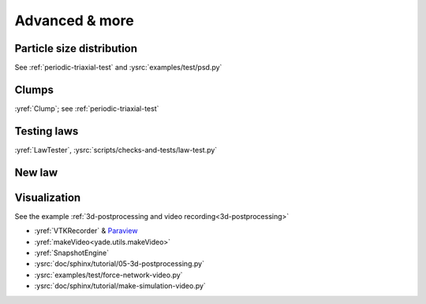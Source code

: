 Advanced & more
===============

Particle size distribution
--------------------------

See :ref:`periodic-triaxial-test` and :ysrc:`examples/test/psd.py`

Clumps
------

:yref:`Clump`; see :ref:`periodic-triaxial-test`

Testing laws
------------

:yref:`LawTester`, :ysrc:`scripts/checks-and-tests/law-test.py`

New law
-------



Visualization
-------------

See the example :ref:`3d-postprocessing and video recording<3d-postprocessing>`

* :yref:`VTKRecorder` & `Paraview <http://www.paraview.org>`__
* :yref:`makeVideo<yade.utils.makeVideo>`
* :yref:`SnapshotEngine`
* :ysrc:`doc/sphinx/tutorial/05-3d-postprocessing.py`
* :ysrc:`examples/test/force-network-video.py`
* :ysrc:`doc/sphinx/tutorial/make-simulation-video.py`

